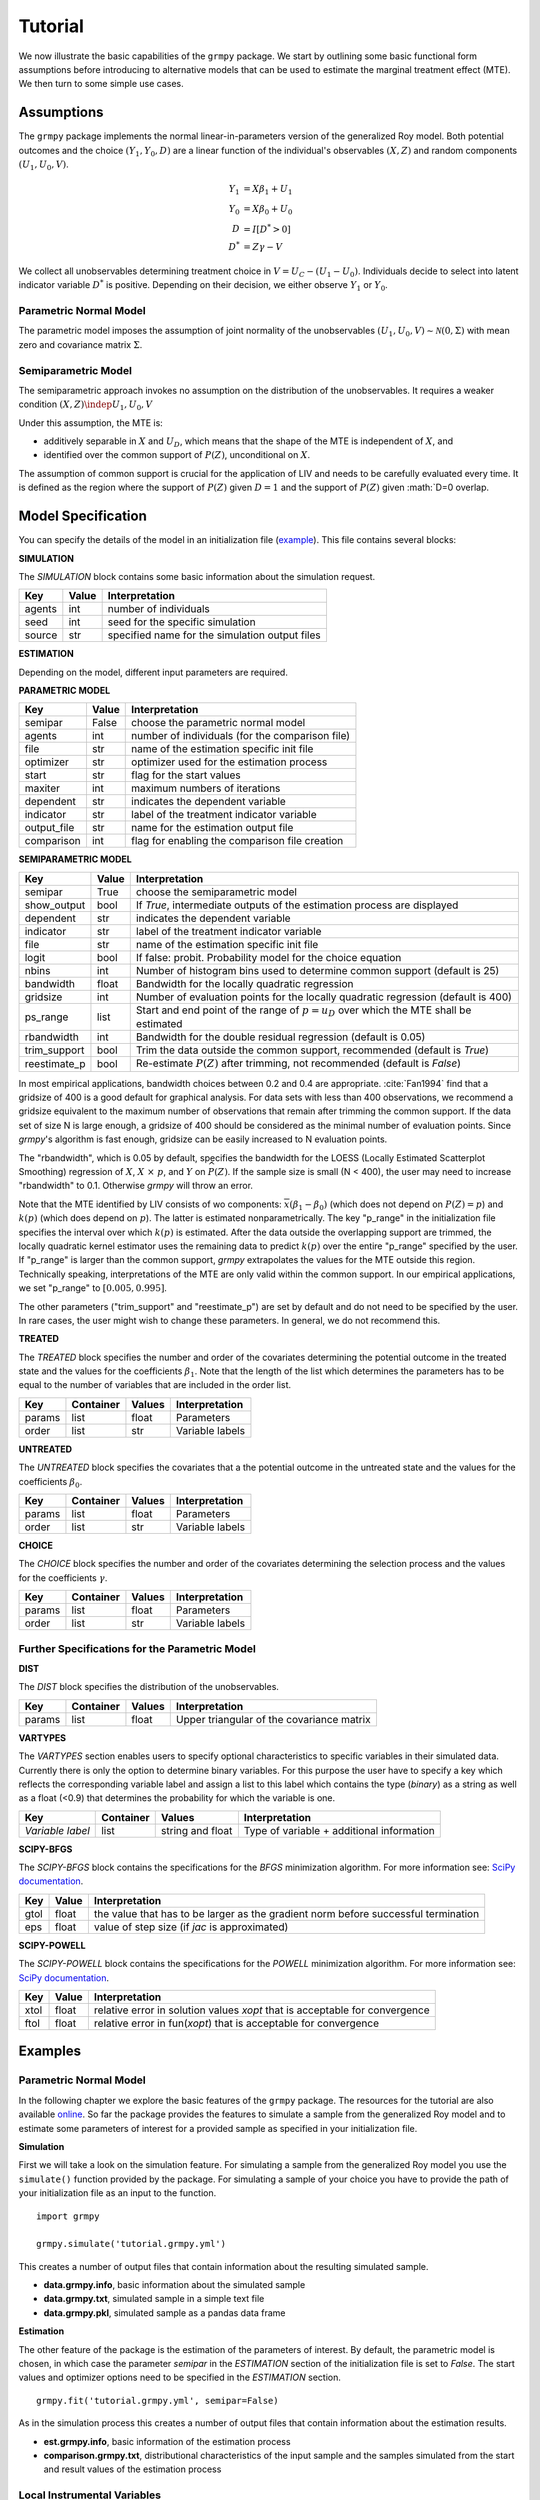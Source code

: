 Tutorial
=======================

We now illustrate the basic capabilities of the ``grmpy`` package.
We start by outlining some basic functional form assumptions before introducing to alternative models that can be used to
estimate the marginal treatment effect (MTE).
We then turn to some simple use cases.

Assumptions
-----------

The ``grmpy`` package implements the normal linear-in-parameters version of the generalized Roy model. Both potential outcomes and the choice :math:`(Y_1, Y_0, D)` are a linear function of the individual's observables :math:`(X, Z)` and random components :math:`(U_1, U_0, V)`.


.. math::
    Y_1  &= X \beta_1 + U_1 \\
    Y_0  &= X \beta_0 + U_0 \\
    D &= I[D^{*} > 0] \\
    D^{*}    &= Z \gamma -V

We collect all unobservables determining treatment choice in :math:`V = U_C - (U_1 - U_0)`.
Individuals decide to select into latent indicator variable :math:`D^{*}` is positive. Depending on their decision, we either observe :math:`Y_1` or :math:`Y_0`.


Parametric Normal Model
^^^^^^^^^^^^^^^^^^^^^^^

The parametric model imposes the assumption of joint normality of the unobservables :math:`(U_1, U_0, V) \sim \mathcal{N}(0, \Sigma)` with mean zero and covariance matrix :math:`\Sigma`.

Semiparametric Model
^^^^^^^^^^^^^^^^^^^^
The semiparametric approach invokes no assumption on the distribution of the unobservables. It requires a weaker condition
:math:`(X,Z) \indep {U_1, U_0, V}`

Under this assumption, the MTE is:

* additively separable in :math:`X` and :math:`U_D`, which means that the shape of the MTE is independent of :math:`X`, and

* identified over the common support of :math:`P(Z)`, unconditional on :math:`X`.


The assumption of common support is crucial for the application of LIV and needs to be carefully evaluated every time.
It is defined as the region where the support of :math:`P(Z)` given :math:`D=1` and the support of :math:`P(Z)` given :math:`D=0 overlap.

Model Specification
-------------------

You can specify the details of the model in an initialization file (`example <https://github.com/OpenSourceEconomics/grmpy/blob/master/docs/tutorial/tutorial.grmpy.yml>`_). This file contains several blocks:

**SIMULATION**

The *SIMULATION* block contains some basic information about the simulation request.

=======     ======      ==============================================
Key         Value       Interpretation
=======     ======      ==============================================
agents      int         number of individuals
seed        int         seed for the specific simulation
source      str         specified name for the simulation output files
=======     ======      ==============================================

**ESTIMATION**

Depending on the model, different input parameters are required.

**PARAMETRIC MODEL**

===========     ======      ===============================================
Key             Value       Interpretation
===========     ======      ===============================================
semipar         False       choose the parametric normal model
agents          int         number of individuals (for the comparison file)
file            str         name of the estimation specific init file
optimizer       str         optimizer used for the estimation process
start           str         flag for the start values
maxiter	        int         maximum numbers of iterations
dependent       str         indicates the dependent variable
indicator       str         label of the treatment indicator variable
output_file     str         name for the estimation output file
comparison	int         flag for enabling the comparison file creation
===========     ======      ===============================================

**SEMIPARAMETRIC MODEL**

=============     ======      =========================================================================================
Key               Value       Interpretation
=============     ======      =========================================================================================
semipar           True        choose the semiparametric model
show_output       bool        If *True*, intermediate outputs of the estimation process are displayed
dependent         str         indicates the dependent variable
indicator         str         label of the treatment indicator variable
file              str         name of the estimation specific init file
logit             bool        If false: probit. Probability model for the choice equation
nbins             int         Number of histogram bins used to determine common support (default is 25)
bandwidth         float       Bandwidth for the locally quadratic regression
gridsize          int         Number of evaluation points for the locally quadratic regression (default is 400)
ps_range          list        Start and end point of the range of :math:`p = u_D` over which the MTE shall be estimated
rbandwidth        int         Bandwidth for the double residual regression (default is 0.05)
trim_support	  bool        Trim the data outside the common support, recommended (default is *True*)
reestimate_p      bool        Re-estimate :math:`P(Z)` after trimming, not recommended (default is *False*)
=============     ======      =========================================================================================

In most empirical applications, bandwidth choices between 0.2 and 0.4 are appropriate.
:cite:`Fan1994` find that a gridsize of 400 is a good default for graphical analysis.
For data sets with less than 400 observations, we recommend a gridsize equivalent to the maximum number of observations that
remain after trimming the common support.
If the data set of size N is large enough, a gridsize of 400 should be considered as the minimal number of evaluation points.
Since *grmpy*'s algorithm is fast enough, gridsize can be easily increased to N evaluation points.

The "rbandwidth", which is 0.05 by default, specifies the bandwidth for the LOESS (Locally Estimated Scatterplot Smoothing) regression of
:math:`X`, :math:`X \ \times \ p`, and :math:`Y` on :math:`\widehat{P}(Z)`. If the sample size is small (N < 400),
the user may need to increase "rbandwidth" to 0.1. Otherwise *grmpy* will throw an error.

Note that the MTE identified by LIV consists of wo components: :math:`\overline{x}(\beta_1 - \beta_0)` (which does not depend on :math:`P(Z) = p`) and :math:`k(p)`
(which does depend on :math:`p`). The latter is estimated nonparametrically. The key "p_range" in the initialization file specifies the interval
over which :math:`k(p)` is estimated. After the data outside the overlapping support are trimmed, the locally quadratic kernel estimator
uses the remaining data to predict :math:`k(p)` over the entire "p_range" specified by the user. If "p_range" is larger than the common support, *grmpy*
extrapolates the values for the MTE outside this region. Technically speaking, interpretations of the MTE are only valid within the common support.
In our empirical applications, we set "p_range" to :math:`[0.005,0.995]`.

The other parameters ("trim_support" and "reestimate_p") are set by default and do not need to be specified by the user.
In rare cases, the user might wish to change these parameters. In general, we do not recommend this.


**TREATED**

The *TREATED* block specifies the number and order of the covariates determining the potential outcome in the treated state
and the values for the coefficients :math:`\beta_1`. Note that the length of the list which determines the parameters has to be equal
to the number of variables that are included in the order list.

=======   =========  ======     ===================================
Key       Container  Values     Interpretation
=======   =========  ======     ===================================
params    list       float      Parameters
order     list       str        Variable labels
=======   =========  ======     ===================================


**UNTREATED**

The *UNTREATED* block specifies the covariates that a the potential outcome in the untreated state and the values for the coefficients :math:`\beta_0`.

=======   =========  ======     ===================================
Key       Container  Values     Interpretation
=======   =========  ======     ===================================
params    list       float      Parameters
order     list       str        Variable labels
=======   =========  ======     ===================================

**CHOICE**

The *CHOICE* block specifies the number and order of the covariates determining the selection process and the values for the coefficients :math:`\gamma`.

=======   =========  ======     ===================================
Key       Container  Values     Interpretation
=======   =========  ======     ===================================
params    list       float      Parameters
order     list       str        Variable labels
=======   =========  ======     ===================================


Further Specifications for the Parametric Model
^^^^^^^^^^^^^^^^^^^^^^^^^^^^^^^^^^^^^^^^^^^^^^^

**DIST**

The *DIST* block specifies the distribution of the unobservables.

=======   =========  ======     =========================================
Key       Container  Values     Interpretation
=======   =========  ======     =========================================
params    list       float      Upper triangular of the covariance matrix
=======   =========  ======     =========================================

**VARTYPES**

The *VARTYPES* section enables users to specify optional characteristics to specific variables in their simulated data. Currently there is only the option to determine binary variables. For this purpose the user have to specify a key which reflects the corresponding variable label and assign a list to this label which contains the type (*binary*) as a string as well as a float (<0.9) that determines the probability for which the variable is one.

================   =========  ================     =========================================
Key                Container  Values               Interpretation
================   =========  ================     =========================================
*Variable label*   list       string and float     Type of variable + additional information
================   =========  ================     =========================================




**SCIPY-BFGS**

The *SCIPY-BFGS* block contains the specifications for the *BFGS* minimization algorithm. For more information see: `SciPy documentation <https://docs.scipy.org/doc/scipy-0.19.0/reference/optimize.minimize-bfgs.html#optimize-minimize-bfgs>`__.

========  ======      ==================================================================================
Key       Value       Interpretation
========  ======      ==================================================================================
gtol      float       the value that has to be larger as the gradient norm before successful termination
eps       float       value of step size (if *jac* is approximated)
========  ======      ==================================================================================

**SCIPY-POWELL**

The *SCIPY-POWELL* block contains the specifications for the *POWELL* minimization algorithm. For more information see: `SciPy documentation <https://docs.scipy.org/doc/scipy-0.19.0/reference/optimize.minimize-powell.html#optimize-minimize-powell>`__.

========  ======      ===========================================================================
Key       Value       Interpretation
========  ======      ===========================================================================
xtol       float      relative error in solution values *xopt* that is acceptable for convergence
ftol       float      relative error in fun(*xopt*) that is acceptable for convergence
========  ======      ===========================================================================


Examples
--------

Parametric Normal Model
^^^^^^^^^^^^^^^^^^^^^^^

In the following chapter we explore the basic features of the ``grmpy`` package. The resources for the tutorial are also available `online <https://github.com/OpenSourceEconomics/grmpy/tree/master/docs/tutorial>`_.
So far the package provides the features to simulate a sample from the generalized Roy model and to estimate some parameters of interest for a provided sample as specified in your initialization file.

**Simulation**

First we will take a look on the simulation feature. For simulating a sample from the generalized Roy model you use the ``simulate()`` function provided by the package. For simulating a sample of your choice you have to provide the path of your initialization file as an input to the function.
::

    import grmpy

    grmpy.simulate('tutorial.grmpy.yml')


This creates a number of output files that contain information about the resulting simulated sample.

* **data.grmpy.info**, basic information about the simulated sample
* **data.grmpy.txt**, simulated sample in a simple text file
* **data.grmpy.pkl**, simulated sample as a pandas data frame


**Estimation**

The other feature of the package is the estimation of the parameters of interest.
By default, the parametric model is chosen, in which case the parameter *semipar* in the *ESTIMATION* section of the initialization file is set to *False*.
The start values and optimizer options need to be specified in the *ESTIMATION* section.

::

    grmpy.fit('tutorial.grmpy.yml', semipar=False)

As in the simulation process this creates a number of output files that contain information about the estimation results.

* **est.grmpy.info**, basic information of the estimation process
* **comparison.grmpy.txt**, distributional characteristics of the input sample and the samples simulated from the start and result values of the estimation process


Local Instrumental Variables
^^^^^^^^^^^^^^^^^^^^^^^^^^^^

If the user wishes to estimate the parameters of interest using the semiparametric LIV approach, *semipar* must be changed to *True*.

::

    grmpy.fit('tutorial.semipar.yml', semipar=True)

If *show_output* is *True*, ``grmpy`` plots the common support of the propensity score and shows some intermediate outputs of the estimation process.
